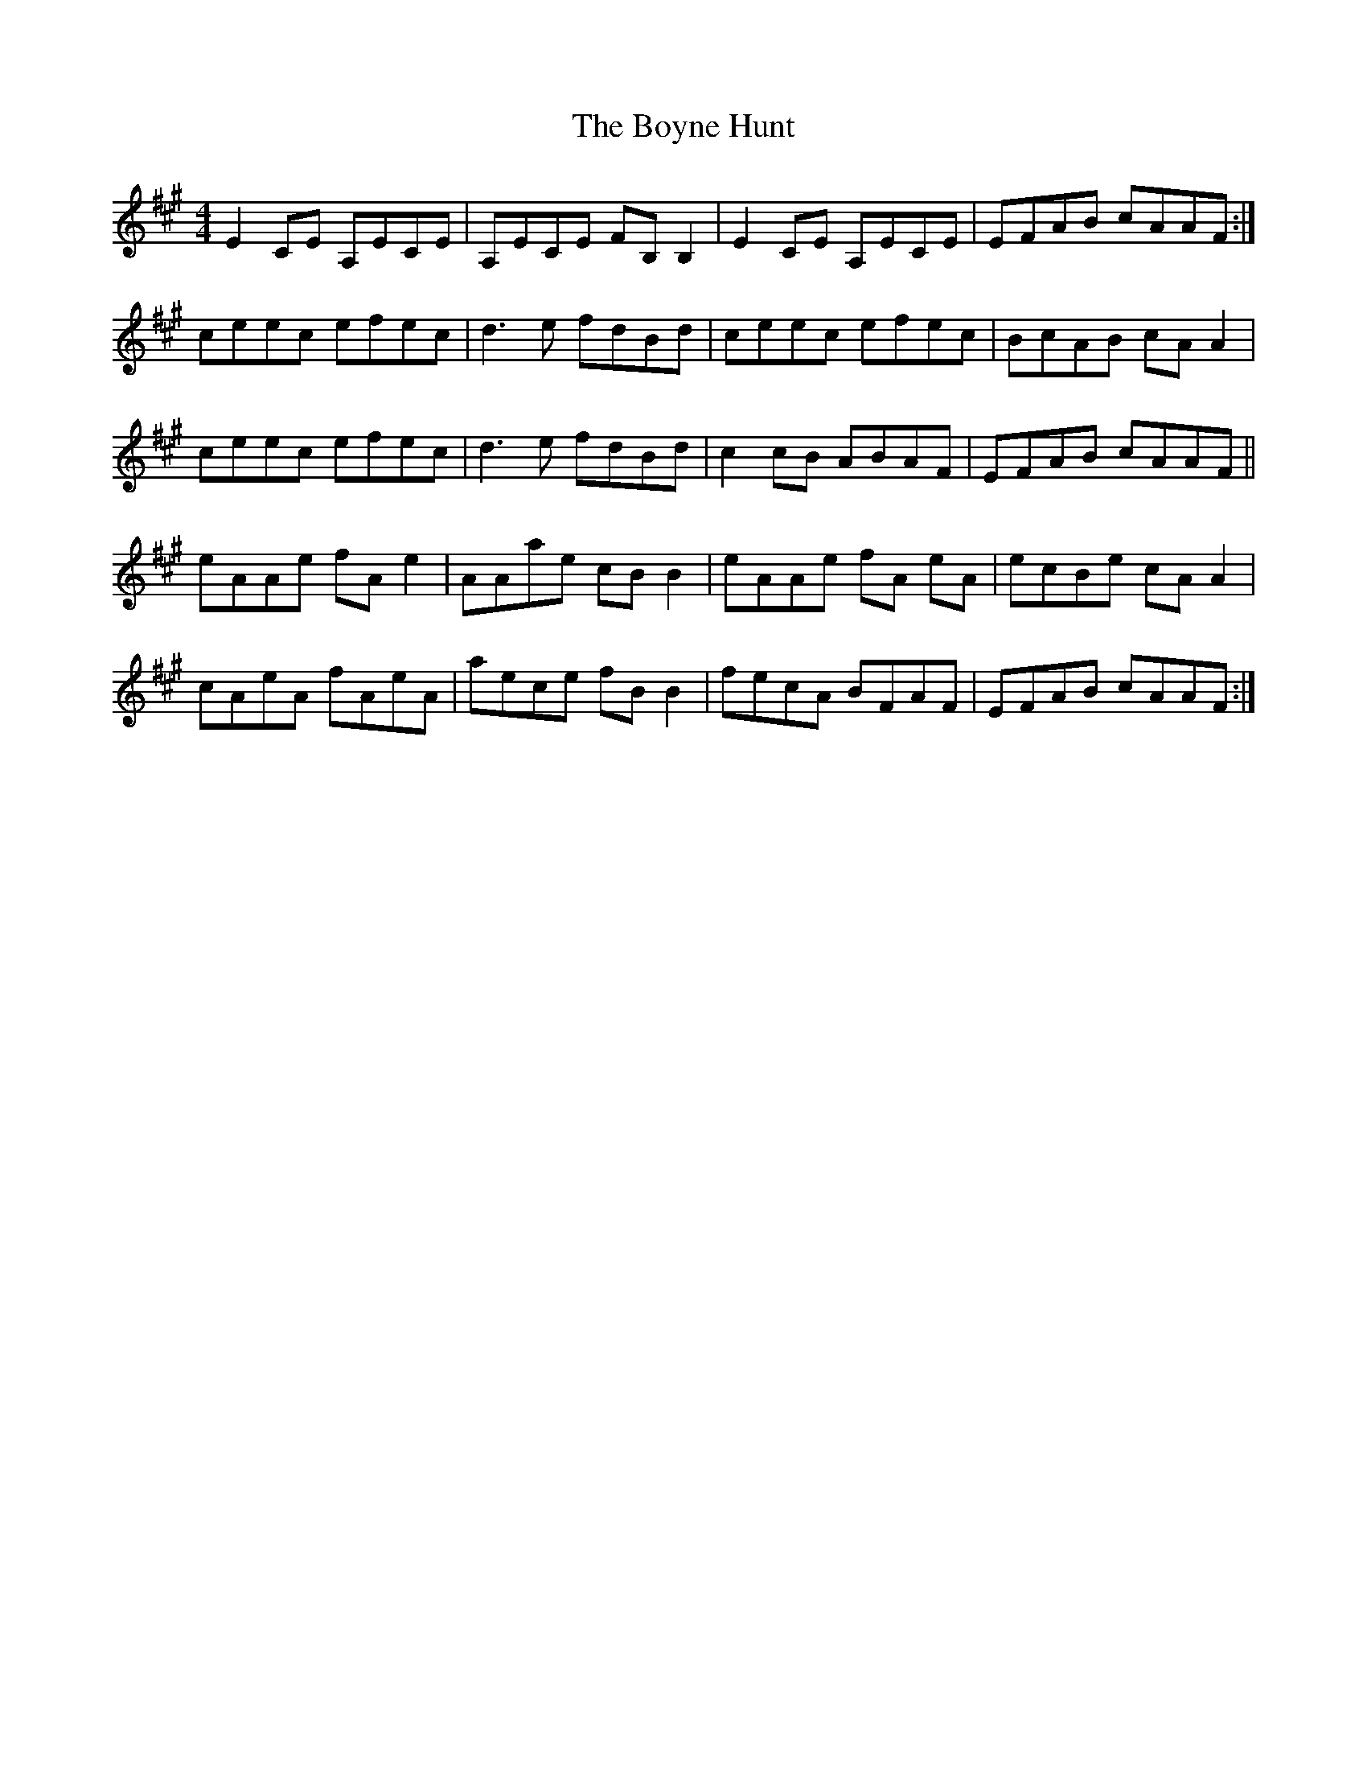 X: 4679
T: Boyne Hunt, The
R: reel
M: 4/4
K: Amajor
E2CE A,ECE|A,ECE FB,B,2|E2CE A,ECE|EFAB cAAF:|
ceec efec|d3e fdBd|ceec efec|BcAB cAA2|
ceec efec|d3e fdBd|c2cB ABAF|EFAB cAAF||
eAAe fA e2|AAae cB B2|eAAe fA eA|ecBe cAA2|
cAeA fAeA|aece fB B2|fecA BFAF|EFAB cAAF:|

